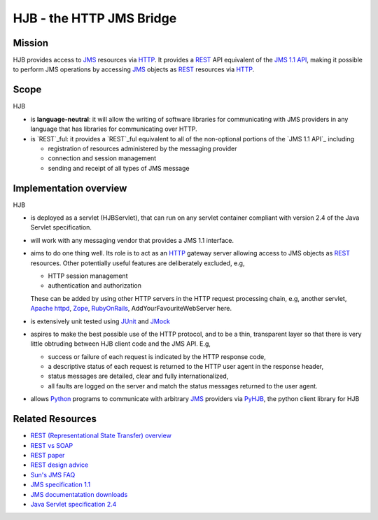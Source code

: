 =========================
HJB - the HTTP JMS Bridge
=========================

Mission
-------

HJB provides access to `JMS`_ resources via `HTTP`_. It provides a
`REST`_ API equivalent of the `JMS 1.1 API`_, making it possible to
perform JMS operations by accessing `JMS`_ objects as `REST`_
resources via `HTTP`_.

Scope
-----

HJB

* is **language-neutral**: it will allow the writing of software
  libraries for communicating with JMS providers in any language that
  has libraries for communicating over HTTP.

* is `REST`_ful: it provides a `REST`_ful equivalent to all of the
  non-optional portions of the `JMS 1.1 API`_ including

  - registration of resources administered by the messaging provider

  - connection and session management

  - sending and receipt of all types of JMS message

.. _`JMS`: http://java.sun.com/products/jms/

.. _`HTTP`: http://tools.ietf.org/html/rfc2616

Implementation overview
-----------------------

HJB

* is deployed as a servlet (HJBServlet), that can run on any servlet
  container compliant with version 2.4 of the Java Servlet
  specification.

* will work with any messaging vendor that provides a JMS 1.1
  interface.

* aims to do one thing well. Its role is to act as an `HTTP`_ gateway
  server allowing access to JMS objects as `REST`_ resources. Other
  potentially useful features are deliberately excluded, e.g,

  - HTTP session management

  - authentication and authorization

  These can be added by using other HTTP servers in the HTTP request
  processing chain, e.g, another servlet, `Apache httpd`_, Zope_,
  RubyOnRails_, AddYourFavouriteWebServer here.

* is extensively unit tested using `JUnit <http://www.junit.org>`_
  and `JMock <http://www.jmock.org>`_

* aspires to make the best possible use of the HTTP protocol, and to
  be a thin, transparent layer so that there is very little obtruding
  between HJB client code and the JMS API. E.g,

  - success or failure of each request is indicated by the HTTP
    response code,

  - a descriptive status of each request is returned to the HTTP user
    agent in the response header,

  - status messages are detailed, clear and fully internationalized, 

  - all faults are logged on the server and match the status messages
    returned to the user agent.

* allows `Python`_ programs to communicate with arbitrary `JMS`_
  providers via `PyHJB`_, the python client library for HJB 

.. _`Python`: http://www.python.org

.. _`PyHJB`: http://cheeseshop.python.org/pypi/pyhjb

Related Resources
-----------------

* `REST (Representational State Transfer) overview <http://en.wikipedia.org/wiki/REST>`_
  
* `REST vs SOAP <http://www.prescod.net/rest/rest_vs_soap_overview>`_

* `REST paper
  <http://www.ics.uci.edu/~fielding/pubs/dissertation/rest_arch_style.htm>`_

* `REST design advice <http://www.prescod.net/rest/mistakes/>`_

* `Sun's JMS FAQ <http://java.sun.com/products/jms/faq.html>`_

* `JMS specification 1.1
  <http://java.sun.com/products/jms/docs.html>`_

* `JMS documentatation downloads
  <http://java.sun.com/products/jms/docs.html>`_

* `Java Servlet specification 2.4
  <http://java.sun.com/products/servlet/download.html#specs>`_

.. _`JMS 1.1 API`: http://java.sun.com/products/jms/docs.html

.. _`REST`: http://en.wikipedia.org/wiki/REST

.. _`Apache httpd`: http://httpd.apache.org

.. _`Zope`: http://www.zope.org

.. _`RubyOnRails`: http://www.rubyonrails.org

.. Copyright (C) 2006 Tim Emiola
